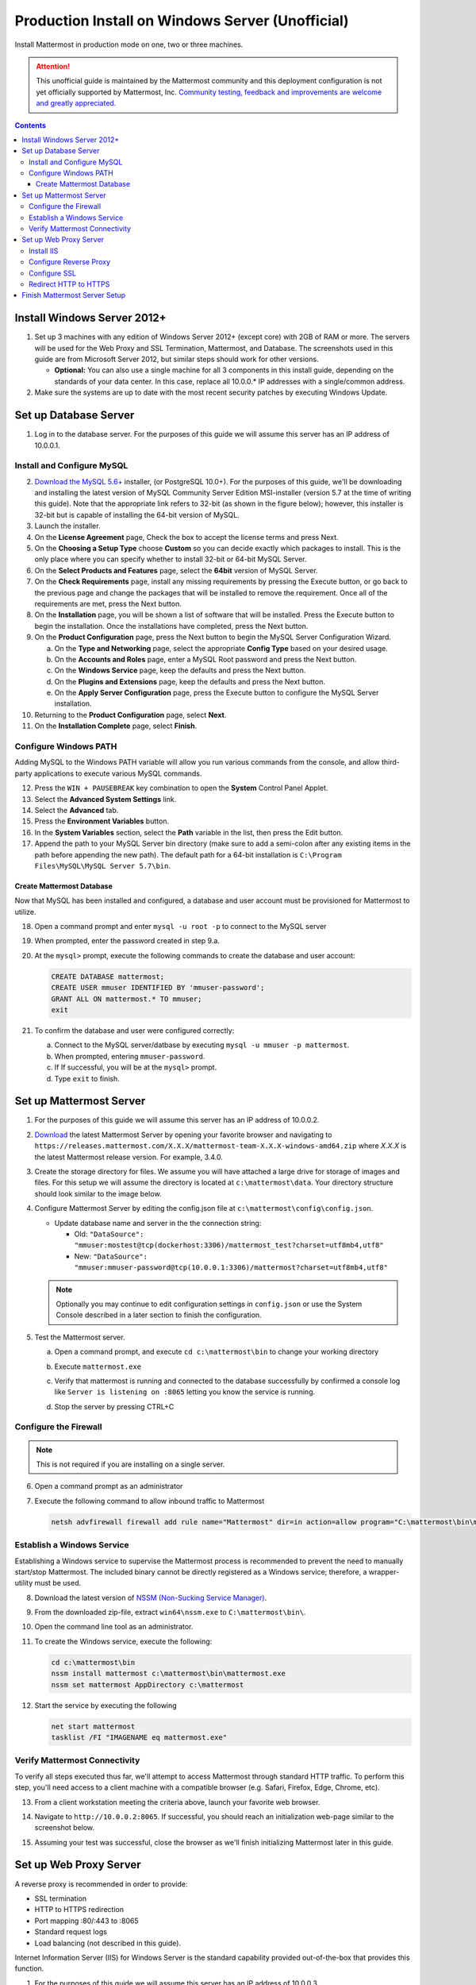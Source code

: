 ..  _prod-windows:

Production Install on Windows Server (Unofficial) 
=================================================

Install Mattermost in production mode on one, two or three machines.

.. attention:: This unofficial guide is maintained by the Mattermost community and this deployment configuration is not yet officially supported by Mattermost, Inc. `Community testing, feedback and improvements are welcome and greatly appreciated. <https://github.com/mattermost/docs/issues/360>`__
 
.. contents::
  :backlinks: top

Install Windows Server 2012+
----------------------------

1. Set up 3 machines with any edition of Windows Server 2012+ (except core) with 2GB of RAM or more. The
   servers will be used for the Web Proxy and SSL Termination, Mattermost, and Database.  The screenshots 
   used in this guide are from Microsoft Server 2012, but similar steps should work for other versions.

   -  **Optional:** You can also use a single machine for all 3
      components in this install guide, depending on the standards of
      your data center.  In this case, replace all 10.0.0.* IP addresses 
      with a single/common address.

2. Make sure the systems are up to date with the most recent security
   patches by executing Windows Update.

Set up Database Server
----------------------

1.  Log in to the database server. For the purposes of this guide we will assume this server has an IP address of 10.0.0.1.

Install and Configure MySQL
~~~~~~~~~~~~~~~~~~~~~~~~~~~

2. `Download the MySQL 5.6+ <https://dev.mysql.com/downloads/windows/installer/>`__ installer, (or PostgreSQL 10.0+).
   For the purposes of this guide, we'll be downloading and installing the latest version of MySQL Community Server
   Edition MSI-installer (version 5.7 at the time of writing this guide). Note that the appropriate link refers 
   to 32-bit (as shown in the figure below); however, this installer is 32-bit but is capable of installing the 
   64-bit version of MySQL.

3. Launch the installer.

4. On the **License Agreement** page, Check the box to accept the license terms and press Next.

5. On the **Choosing a Setup Type** choose **Custom** so you can decide exactly which packages to install. This 
   is the only place where you can specify whether to install 32-bit or 64-bit MySQL Server.

6. On the **Select Products and Features** page, select the **64bit** version of MySQL Server.

7. On the **Check Requirements** page, install any missing requirements by pressing the Execute button, or go back 
   to the previous page and change the packages that will be installed to remove the requirement. Once all of the 
   requirements are met, press the Next button.

8. On the **Installation** page, you will be shown a list of software that will be installed. Press the Execute 
   button to begin the installation.  Once the installations have completed, press the Next button.

9. On the **Product Configuration** page, press the Next button to begin the MySQL Server Configuration Wizard.

   a. On the **Type and Networking** page, select the appropriate **Config Type** based on your desired usage.
   b. On the **Accounts and Roles** page, enter a MySQL Root password and press the Next button.
   c. On the **Windows Service** page, keep the defaults and press the Next button.
   d. On the **Plugins and Extensions** page, keep the defaults and press the Next button.
   e. On the **Apply Server Configuration** page, press the Execute button to configure the MySQL Server installation.

10. Returning to the **Product Configuration** page, select **Next**.

11. On the **Installation Complete** page, select **Finish**.

Configure Windows PATH
~~~~~~~~~~~~~~~~~~~~~~~

Adding MySQL to the Windows PATH variable will allow you run various commands from the console, and allow third-party applications to execute various MySQL commands.

12. Press the ``WIN + PAUSEBREAK`` key combination to open the **System** Control Panel Applet.

13. Select the **Advanced System Settings** link.

14. Select the **Advanced** tab. 

15. Press the **Environment Variables** button.

16. In the **System Variables** section, select the **Path** variable in the list, then press the Edit button.

17. Append the path to your MySQL Server bin directory (make sure to add a semi-colon after any existing items in the path before appending the new path). The default path for a 64-bit  installation is ``C:\Program Files\MySQL\MySQL Server 5.7\bin``.

Create Mattermost Database
^^^^^^^^^^^^^^^^^^^^^^^^^^

Now that MySQL has been installed and configured, a database and user account must be provisioned for Mattermost to utilize.

18. Open a command prompt and enter ``mysql -u root -p`` to connect to the MySQL server

19. When prompted, enter the password created in step 9.a.       

20. At the ``mysql>`` prompt, execute the following commands to create the database and user account:

    .. code:: sql

       CREATE DATABASE mattermost;
       CREATE USER mmuser IDENTIFIED BY 'mmuser-password';
       GRANT ALL ON mattermost.* TO mmuser;
       exit

21. To confirm the database and user were configured correctly:

    a. Connect to the MySQL server/datbase by executing ``mysql -u mmuser -p mattermost``.
    b. When prompted, entering ``mmuser-password``.
    c. If If successful, you will be at the ``mysql>`` prompt.
    d. Type ``exit`` to finish.

Set up Mattermost Server
------------------------

1. For the purposes of this guide we will assume this server has an IP address of 10.0.0.2.

2. `Download <https://mattermost.org/download/>`__ the latest Mattermost Server by opening your favorite browser and navigating to ``https://releases.mattermost.com/X.X.X/mattermost-team-X.X.X-windows-amd64.zip`` where `X.X.X` is the latest Mattermost release version. For example, 3.4.0.

3. Create the storage directory for files. We assume you will have attached a large drive for storage of images and files. For this setup we will assume the directory is located at ``c:\mattermost\data``. Your directory structure should look similar to the image below.

   .. image:: ../images/windows_1_expected_directory_structure.png

4. Configure Mattermost Server by editing the config.json file at ``c:\mattermost\config\config.json``.
   
   * Update database name and server in the the connection string:
     
     * Old: ``"DataSource": "mmuser:mostest@tcp(dockerhost:3306)/mattermost_test?charset=utf8mb4,utf8"``    
     * New: ``"DataSource": "mmuser:mmuser-password@tcp(10.0.0.1:3306)/mattermost?charset=utf8mb4,utf8"``

   .. note :: Optionally you may continue to edit configuration settings in ``config.json`` or use the 
      System Console described in a later section to finish the configuration.

5. Test the Mattermost server.

   a. Open a command prompt, and execute ``cd c:\mattermost\bin`` to change your working directory

   b. Execute ``mattermost.exe``
   
   c. Verify that mattermost is running and connected to the database successfully by confirmed a console 
      log like ``Server is listening on :8065`` letting you know the service is running.

      .. image:: ../images/windows_2_platform_exe_test.png

   d. Stop the server by pressing CTRL+C
   
Configure the Firewall
~~~~~~~~~~~~~~~~~~~~~~

.. note:: This is not required if you are installing on a single server.

6. Open a command prompt as an administrator

7. Execute the following command to allow inbound traffic to Mattermost

   .. code:: batch

      netsh advfirewall firewall add rule name="Mattermost" dir=in action=allow program="C:\mattermost\bin\mattermost.exe" enable=yes 

Establish a Windows Service
~~~~~~~~~~~~~~~~~~~~~~~~~~~

Establishing a Windows service to supervise the Mattermost process is recommended to prevent the need to manually start/stop Mattermost. The included binary cannot be directly registered as a Windows service; therefore, a wrapper-utility must be used.

8. Download the latest version of `NSSM (Non-Sucking Service Manager) <https://nssm.cc/download>`__.

9. From the downloaded zip-file, extract ``win64\nssm.exe`` to ``C:\mattermost\bin\``.

10. Open the command line tool as an administrator.

11. To create the Windows service, execute the following:

    .. code:: batch

       cd c:\mattermost\bin
       nssm install mattermost c:\mattermost\bin\mattermost.exe
       nssm set mattermost AppDirectory c:\mattermost

12. Start the service by executing the following

    .. code:: batch

      net start mattermost
      tasklist /FI "IMAGENAME eq mattermost.exe"

Verify Mattermost Connectivity
~~~~~~~~~~~~~~~~~~~~~~~~~~~~~~

To verify all steps executed thus far, we'll attempt to access Mattermost through standard HTTP traffic. To perform this step, you'll need access to a client machine with a compatible browser (e.g. Safari, Firefox, Edge, Chrome, etc).

13. From a client workstation meeting the criteria above, launch your favorite web browser.

14. Navigate to ``http://10.0.0.2:8065``.  If successful, you should reach an initialization web-page similar to the screenshot below.

    .. image:: ../images/windows_3_confirm_mattermost_browser.png

15. Assuming your test was successful, close the browser as we'll finish initializing Mattermost later in this guide.

Set up Web Proxy Server
-----------------------

A reverse proxy is recommended in order to provide:

- SSL termination
- HTTP to HTTPS redirection
- Port mapping :80/:443 to :8065
- Standard request logs
- Load balancing (not described in this guide).

Internet Information Server (IIS) for Windows Server is the standard capability provided out-of-the-box that provides this function.  

1. For the purposes of this guide we will assume this server has an IP address of 10.0.0.3.

2. Map a FQDN (fully qualitified domain name), like **mattermost.example.com** to the proxy server (e.g. 10.0.0.2).

Install IIS
~~~~~~~~~~~

3. On the **Start** page, click the **Server Manager** tile, and then select **OK**.

4. In **Server Manager**, select **Dashboard**, and click **Add roles and features**.

5. In the **Add Roles and Features Wizard**, on the **Before you begin** page, select **Next**.

6. On the **Select installation type** page, select Role-based or feature-based installation, and select **Next**.

7. On the **Select destination server** page, select **Select a server from the server pool**, select your server, and choose Next.

8. On the **Select server roles** page, select **Web Server (IIS)**.

9. Expand **Web Server (IIS) > Web Server > Application Development** and select **WebSockets Protocol**, and then select **Next**.

10. On the **Add Roles and Features Wizard** popup dialog, click Add Features, and select **Next**.

11. On the **Select features** page, select **Next**.

12. On the **Web Server Role (IIS)** page, select **Next**.

13. On the **Select role services** page, accept the default selections, and select **Next**.

14. On the **Summary of Features to Install** page, select **Install**.

15. On the Installation progress page, confirm that your installation of the Web Server (IIS) role and required role services completed successfully, and then select **Close**.
 
16. To verify that IIS installed successfully, navigate to ``http://localhost`` in a web browser on the server, and confirm the default IIS Welcome page is displayed.

Configure Reverse Proxy
~~~~~~~~~~~~~~~~~~~~~~~

Reverse proxying involves rewriting an HTTP request and relaying it to a back-end server. IIS does not natively support this; however, Microsoft provides a `URL Rewrite <https://www.iis.net/learn/extensions/url-rewrite-module>`__ module and an `Application Request Routing 
<https://www.iis.net/downloads/microsoft/application-request-routing>`__ module which, when combined, are capable of performing these functions. We'll start by installing these module, and then configure the proxy.

17. `Download <https://go.microsoft.com/fwlink/?LinkID=615137>`__ the URL Rewrite 2.0 x64 module.

18. `Download <https://go.microsoft.com/fwlink/?LinkID=615136>`__ the Application Request Routing 3.0 x64 module.

19. Install the modules (trivial installers with no customizations or options to select).

20. On the **Start** page, click the **Server Manager** tile, and then select **OK**.

21. Expand the **Tools** menu, and select **Information Information Services (IIS) Manager**.

    .. image:: ../images/windows_4_IIS_manager.png

22. In the left-hand navigation tree, expand the server node, expand **Sites**, and select **Default Web Site**.

23. Double-click the URL Rewrite feature, as shown below.

    .. image:: ../images/windows_5_iis_manager_url_rewrite.png

24. In the actions pane (far-right), select **Add Rule(s)...**

25. Select **Reverse Proxy** and select **OK**.

26. If prompted to enable proxy functionality, select **OK**.

27. In the **Add Reverse Proxy Rules** dialog:

    a. Enter ``10.0.0.2:8065`` in the **Enter the server name or IP address where HTTP requests will be forwarded** field.

    b. Ensure the **Enable SSL Offloading** option is checked.

    c. Check **Rewrite the domain names of the links in HTTP responses**.

    d. Enter ``10.0.0.2:8065`` in the **From** field.

    e. Enter ``mattermost.example.com`` in the **To** field.

    f. Select **OK**.

28. At this point, your configuration will relay all incoming traffic from `http://mattermost.example.com` to `http://10.0.0.2:8065/`.  To confirm this, open your favorite browser and attempt to access `http://mattermost.example.com`, and upon success, you'll see the Mattermost initialization screen.

Configure SSL
~~~~~~~~~~~~~

.. note:: 

   SSL communication requires that the web server have a well-formed and trusted certificate. A common freely-available SSL encryption and certificate managemet is Let's Encrypt; however, this service does not formally support the Windows Operating system. A number of third-parties have created clients to support this, and you are free to try out any of them.  This section assumes that you have taken the necessary steps to obtain a web-server certificate that will be trusted by your users.

29. Within the IIS Manager, select the server node in the left-hand connections pane.

30. Double-click the **Server Certificates** option.

31. Select **Import...** from the list of actions on the right-hand-side.

32. Press the ... button to locate your PFX formatted certificate.

33. Enter the password to the certificate file.

34. Select the **Web Hosting** certificate store, and select **OK**.

35. In the left-hand navigation tree, expand the server node, expand **Sites**, and select **Default Web Site**.

36. In the right-hand-side **Actions** pane, select **Bindings...**.

37. Select **Add**,

38. In the **Add Site Binding** dialog, Set the type to **https** and set the **SSL Certificate** to the certificate loaded previously.  Press OK.

Redirect HTTP to HTTPS
~~~~~~~~~~~~~~~~~~~~~~

39. In the left-hand navigation tree, expand the server node, expand **Sites** and select **Default Web Site**.

40. Double-click to open the **Url Rewrite** feature.

41. In the actions-pane (far-right), select **Add Rule(s)..**.

42. Under the **Inbound Rules** section, select **Blank rule** and select **OK**.

43. Populate the fields in the rule to match the screenshot below:

    .. image:: ../images/windows_6_http_to_https_redirect.png   

44. Select **Apply**, and then **Back to Rules**.

45. Ensure that the **HTTP to HTTPS Redirect** rule is at the top of the list of inbound rules. If nceessary, you can select a rule and use the **Move Up** and **Move Down** actions to reorganize.

46. On a client workstation, open your favorite browser and navigate to `http://mattermost.example.com` and confirm that you are redirected to `https://mattermost.example.com`.

Finish Mattermost Server Setup
------------------------------

1. Navigate to ``https://mattermost.example.com`` and create a user and team.

2. The first user in the system is automatically granted the ``system_admin`` role, which gives you access to the System Console.

3. From the ``town-square`` channel select the dropdown next to your team name and choose **System Console**.
   
4. Update **Environment > Web Server** to properly configure your reverse proxy by entering `https://mattermost.example.com` as the **Site URL**.

 .. attention:: 
    
    Failure to properly set the Site URL properly will result in unexpected behavior.

5. Update **Authentication > SMTP** to set up an SMTP email service. The example below assumes AmazonSES.

   a. Set **SMTP Username** to ``[YOUR_SMTP_USERNAME]``.
   b. Set **SMTP Password** to ``[YOUR_SMTP_PASSWORD]``.
   c. Set **SMTP Server** to ``email-smtp.us-east-1.amazonaws.com``.
   d. Set **SMTP Port** to ``465``.
   e. Set **Connection Security** to ``TLS``.
   f. Set **Send Email Notifications** to **true** (located at **Site Configuration > Notifications**).
   g. Set **Notification Display Name** to **No-Reply** (located at **Site Configuration > Notifications**).
   h. Set **Notification From Address** to ``mattermost@example.com`` (located at **Site Configuration > Notifications**).
   i. Set **Require Email Verification** to **true** (located at **Authentication > Email**).

6. (Optional) Update **Authentication > Signup**:

   - Set **Enable Email Invitations** to **true**.

7. Update **Environment > File Storage**:

   - Change **Local Directory Location** from ``./data/`` to ``/mattermost/data``

8. Update **General > Logging** settings:

   - Set **Log to The Console** to **false**.

9. Update **Environment > Rate Limiting** settings:

   - Set **Vary By Remote Address** to **false**.
   - Set **Vary By HTTP Header** to **X-Real-IP**.

10. Feel free to modify other settings.

11. Login to the Mattermost server (10.0.0.2) and restart the Mattermost Service by typing the following into a command line:

   .. code:: batch

      net stop mattermost
      net start mattermost
